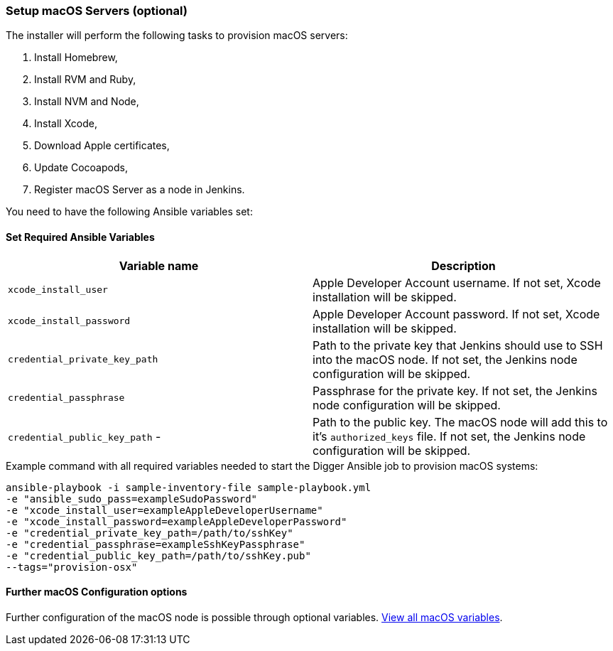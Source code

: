=== Setup macOS Servers (optional)

The installer will perform the following tasks to provision macOS servers:

. Install Homebrew,
. Install RVM and Ruby,
. Install NVM and Node,
. Install Xcode,
. Download Apple certificates,
. Update Cocoapods,
. Register macOS Server as a node in Jenkins.

You need to have the following Ansible variables set:

==== Set Required Ansible Variables

|===
| Variable name | Description

| `xcode_install_user`
| Apple Developer Account username. If not set, Xcode installation will
be skipped.

| `xcode_install_password`
| Apple Developer Account password. If not set, Xcode installation will
be skipped.

| `credential_private_key_path`
| Path to the private key that Jenkins should use to SSH into the macOS node.
If not set, the Jenkins node configuration will be skipped.

| `credential_passphrase`
| Passphrase for the private key. If not set, the Jenkins node
configuration will be skipped.

| `credential_public_key_path` -
| Path to the public key. The macOS node will add this to it's
`authorized_keys` file. If not set, the Jenkins node configuration will
be skipped.
|===

.Example command with all required variables needed to start the Digger Ansible job to provision macOS systems:

----
ansible-playbook -i sample-inventory-file sample-playbook.yml
-e "ansible_sudo_pass=exampleSudoPassword"
-e "xcode_install_user=exampleAppleDeveloperUsername"
-e "xcode_install_password=exampleAppleDeveloperPassword"
-e "credential_private_key_path=/path/to/sshKey"
-e "credential_passphrase=exampleSshKeyPassphrase"
-e "credential_public_key_path=/path/to/sshKey.pub"
--tags="provision-osx"
----

==== Further macOS Configuration options

Further configuration of the macOS node is possible through optional variables.
link:macos-options[View all macOS variables].